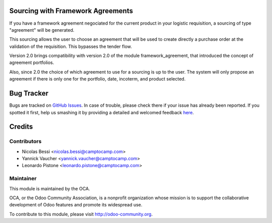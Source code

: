 Sourcing with Framework Agreements
==================================

If you have a framework agreement negociated for the current product in
your logistic requisition, a sourcing of type "agreement" will be generated.

This sourcing allows the user to choose an agreement that will be used to
create directly a purchase order at the validation of the requisition. This
bypasses the tender flow.

Version 2.0 brings compatibility with version 2.0 of the module
framework_agreement, that introduced the concept of agreement portfolios.

Also, since 2.0 the choice of which agreement to use for a sourcing is up to
the user. The system will only propose an agreement if there is only one for
the portfolio, date, incoterm, and product selected.


Bug Tracker
===========

Bugs are tracked on `GitHub Issues <https://github.com/OCA/vertical-ngo/issues>`_.
In case of trouble, please check there if your issue has already been reported.
If you spotted it first, help us smashing it by providing a detailed and welcomed feedback
`here <https://github.com/OCA/vertical-ngo/issues/new?body=module:%20framework_agreement_sourcing%0Aversion:%208.0%0A%0A**Steps%20to%20reproduce**%0A-%20...%0A%0A**Current%20behavior**%0A%0A**Expected%20behavior**>`_.


Credits
=======

Contributors
------------

* Nicolas Bessi <nicolas.bessi@camptocamp.com>
* Yannick Vaucher <yannick.vaucher@camptocamp.com>
* Leonardo Pistone <leonardo.pistone@camptocamp.com>


Maintainer
----------

.. image:: http://odoo-community.org/logo.png
   :alt: Odoo Community Association
   :target: http://odoo-community.org

This module is maintained by the OCA.

OCA, or the Odoo Community Association, is a nonprofit organization whose mission is to support the collaborative development of Odoo features and promote its widespread use.

To contribute to this module, please visit http://odoo-community.org.


